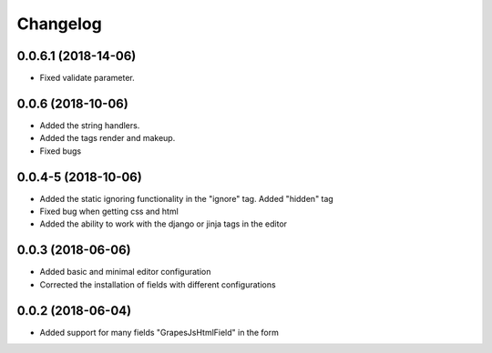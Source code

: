 Changelog
=========

0.0.6.1 (2018-14-06)
---------------------------------
- Fixed validate parameter.

0.0.6 (2018-10-06)
---------------------------------
- Added the string handlers.
- Added the tags render and makeup.
- Fixed bugs

0.0.4-5 (2018-10-06)
---------------------------------
- Added the static ignoring functionality in the "ignore" tag. Added "hidden" tag
- Fixed bug when getting css and html
- Added the ability to work with the django or jinja tags in the editor

0.0.3 (2018-06-06)
---------------------------------
- Added basic and minimal editor configuration
- Corrected the installation of fields with different configurations

0.0.2 (2018-06-04)
---------------------------------
- Added support for many fields "GrapesJsHtmlField" in the form
